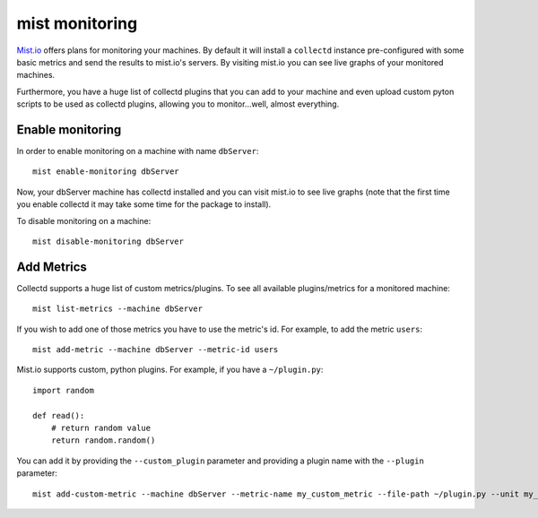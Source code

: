 mist monitoring
***************
`Mist.io`_ offers plans for monitoring your machines. By default it will install a ``collectd`` instance pre-configured with some basic
metrics and send the results to mist.io's servers. By visiting mist.io you can see live graphs of your monitored machines.

.. _Mist.io: https://mist.io

Furthermore, you have a huge list of collectd plugins that you can add to your machine and even upload custom pyton scripts to be
used as collectd plugins, allowing you to monitor...well, almost everything.

Enable monitoring
=================
In order to enable monitoring on a machine with name ``dbServer``::

    mist enable-monitoring dbServer

Now, your dbServer machine has collectd installed and you can visit mist.io to see live graphs (note that the first time
you enable collectd it may take some time for the package to install).

To disable monitoring on a machine::

    mist disable-monitoring dbServer


Add Metrics
===========
Collectd supports a huge list of custom metrics/plugins. To see all available plugins/metrics for a monitored machine::

    mist list-metrics --machine dbServer

If you wish to add one of those metrics you have to use the metric's id. For example, to add the metric ``users``::

    mist add-metric --machine dbServer --metric-id users

Mist.io supports custom, python plugins. For example, if you have a ``~/plugin.py``::

    import random

    def read():
        # return random value
        return random.random()

You can add it by providing the ``--custom_plugin`` parameter and providing a plugin name with the ``--plugin`` parameter::

    mist add-custom-metric --machine dbServer --metric-name my_custom_metric --file-path ~/plugin.py --unit my_unit


